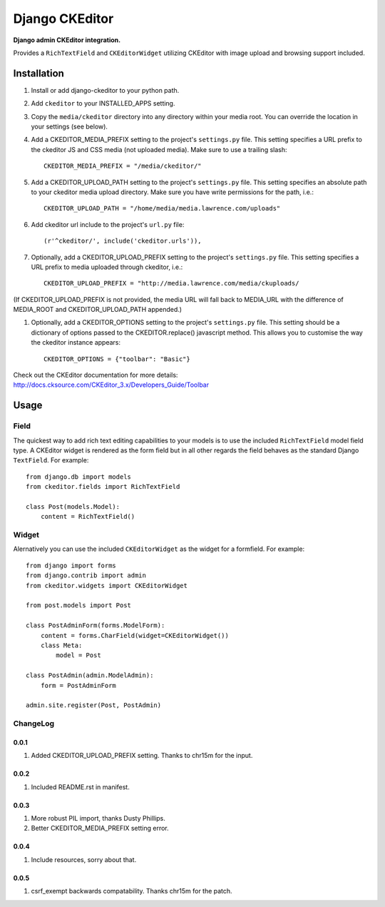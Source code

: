 Django CKEditor
================
**Django admin CKEditor integration.**

Provides a ``RichTextField`` and ``CKEditorWidget`` utilizing CKEditor with image upload and browsing support included.


Installation
------------

#. Install or add django-ckeditor to your python path.

#. Add ``ckeditor`` to your INSTALLED_APPS setting.

#. Copy the ``media/ckeditor`` directory into any directory within your media root. You can override the location in your settings (see below).

#. Add a CKEDITOR_MEDIA_PREFIX setting to the project's ``settings.py`` file. This setting specifies a URL prefix to the ckeditor JS and CSS media (not uploaded media). Make sure to use a trailing slash::

    CKEDITOR_MEDIA_PREFIX = "/media/ckeditor/"

#. Add a CKEDITOR_UPLOAD_PATH setting to the project's ``settings.py`` file. This setting specifies an absolute path to your ckeditor media upload directory. Make sure you have write permissions for the path, i.e.::

    CKEDITOR_UPLOAD_PATH = "/home/media/media.lawrence.com/uploads"

#. Add ckeditor url include to the project's ``url.py`` file::
    
    (r'^ckeditor/', include('ckeditor.urls')),    

#. Optionally, add a CKEDITOR_UPLOAD_PREFIX setting to the project's ``settings.py`` file. This setting specifies a URL prefix to media uploaded through ckeditor, i.e.::

    CKEDITOR_UPLOAD_PREFIX = "http://media.lawrence.com/media/ckuploads/

(If CKEDITOR_UPLOAD_PREFIX is not provided, the media URL will fall back to MEDIA_URL with the difference of MEDIA_ROOT and CKEDITOR_UPLOAD_PATH appended.)

#. Optionally, add a CKEDITOR_OPTIONS setting to the project's ``settings.py`` file. This setting should be a dictionary of options passed to the CKEDITOR.replace() javascript method. This allows you to customise the way the ckeditor instance appears::

    CKEDITOR_OPTIONS = {"toolbar": "Basic"}

Check out the CKEditor documentation for more details: http://docs.cksource.com/CKEditor_3.x/Developers_Guide/Toolbar

Usage
-----

Field
~~~~~
The quickest way to add rich text editing capabilities to your models is to use the included ``RichTextField`` model field type. A CKEditor widget is rendered as the form field but in all other regards the field behaves as the standard Django ``TextField``. For example::

    from django.db import models
    from ckeditor.fields import RichTextField

    class Post(models.Model):
        content = RichTextField()


Widget
~~~~~~
Alernatively you can use the included ``CKEditorWidget`` as the widget for a formfield. For example::

    from django import forms
    from django.contrib import admin
    from ckeditor.widgets import CKEditorWidget

    from post.models import Post

    class PostAdminForm(forms.ModelForm):
        content = forms.CharField(widget=CKEditorWidget())
        class Meta:
            model = Post

    class PostAdmin(admin.ModelAdmin):
        form = PostAdminForm
    
    admin.site.register(Post, PostAdmin)


ChangeLog
~~~~~~~~~

0.0.1
+++++

#. Added CKEDITOR_UPLOAD_PREFIX setting. Thanks to chr15m for the input.

0.0.2
+++++

#. Included README.rst in manifest.

0.0.3
+++++

#. More robust PIL import, thanks Dusty Phillips.
#. Better CKEDITOR_MEDIA_PREFIX setting error.

0.0.4
+++++

#. Include resources, sorry about that.

0.0.5
+++++
#. csrf_exempt backwards compatability. Thanks chr15m for the patch.
